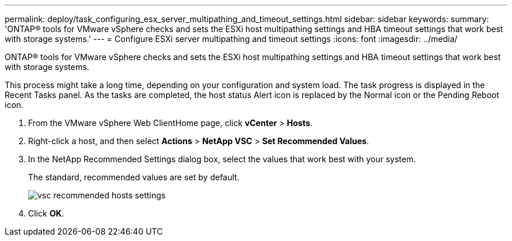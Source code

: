 ---
permalink: deploy/task_configuring_esx_server_multipathing_and_timeout_settings.html
sidebar: sidebar
keywords: 
summary: 'ONTAP® tools for VMware vSphere checks and sets the ESXi host multipathing settings and HBA timeout settings that work best with storage systems.'
---
= Configure ESXi server multipathing and timeout settings
:icons: font
:imagesdir: ../media/

[.lead]
ONTAP® tools for VMware vSphere checks and sets the ESXi host multipathing settings and HBA timeout settings that work best with storage systems.

This process might take a long time, depending on your configuration and system load. The task progress is displayed in the Recent Tasks panel. As the tasks are completed, the host status Alert icon is replaced by the Normal icon or the Pending Reboot icon.

. From the VMware vSphere Web ClientHome page, click *vCenter* > *Hosts*.
. Right-click a host, and then select *Actions* > *NetApp VSC* > *Set Recommended Values*.
. In the NetApp Recommended Settings dialog box, select the values that work best with your system.
+
The standard, recommended values are set by default.
+
image::../media/vsc_recommended_hosts_settings.gif[]

. Click *OK*.
